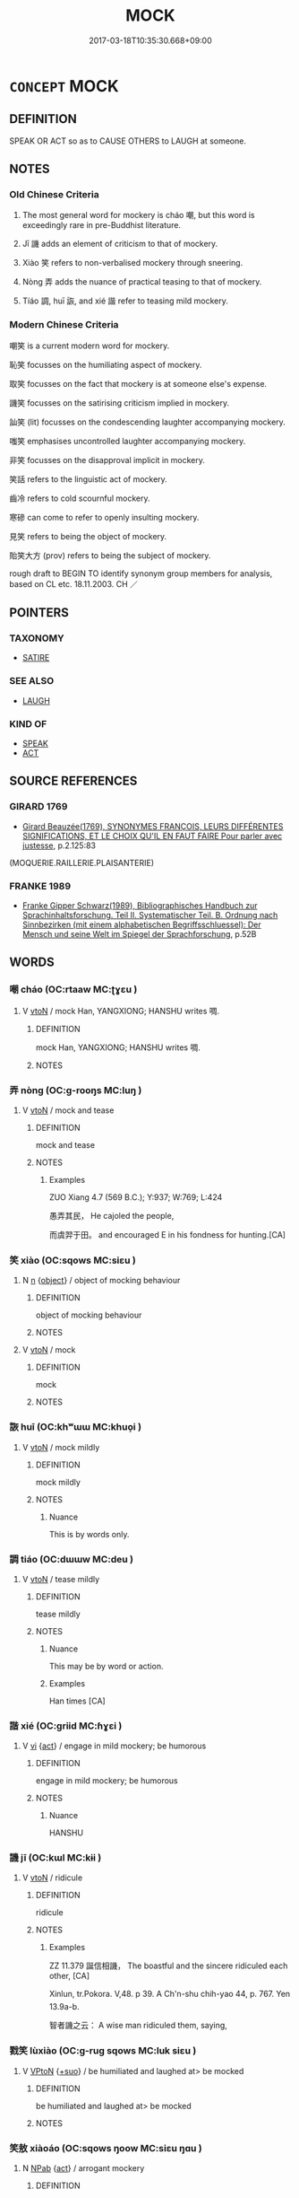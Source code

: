 # -*- mode: mandoku-tls-view -*-
#+TITLE: MOCK
#+DATE: 2017-03-18T10:35:30.668+09:00        
#+STARTUP: content
* =CONCEPT= MOCK
:PROPERTIES:
:CUSTOM_ID: uuid-e6b4e1e1-6e1e-4f01-a01b-4d658b1fb7d4
:SYNONYM+:  RIDICULE
:SYNONYM+:  JEER AT
:SYNONYM+:  SNEER AT
:SYNONYM+:  DERIDE
:SYNONYM+:  SCORN
:SYNONYM+:  MAKE FUN OF
:SYNONYM+:  LAUGH AT
:SYNONYM+:  SCOFF AT
:SYNONYM+:  TEASE
:SYNONYM+:  TAUNT
:SYNONYM+:  INFORMAL JOSH
:SYNONYM+:  RAG ON
:SYNONYM+:  PULL/JERK/YANK SOMEONE'S CHAIN
:TR_ZH: 嘲弄
:TR_OCH: 嘲
:END:
** DEFINITION

SPEAK OR ACT so as to CAUSE OTHERS to LAUGH at someone.

** NOTES

*** Old Chinese Criteria
1. The most general word for mockery is cháo 嘲, but this word is exceedingly rare in pre-Buddhist literature.

2. Jī 譏 adds an element of criticism to that of mockery.

3. Xiào 笑 refers to non-verbalised mockery through sneering.

4. Nòng 弄 adds the nuance of practical teasing to that of mockery.

5. Tíáo 調, huī 詼, and xié 諧 refer to teasing mild mockery.

*** Modern Chinese Criteria
嘲笑 is a current modern word for mockery.

恥笑 focusses on the humiliating aspect of mockery.

取笑 focusses on the fact that mockery is at someone else's expense.

譏笑 focusses on the satirising criticism implied in mockery.

訕笑 (lit) focusses on the condescending laughter accompanying mockery.

嗤笑 emphasises uncontrolled laughter accompanying mockery.

非笑 focusses on the disapproval implicit in mockery.

笑話 refers to the linguistic act of mockery.

齒冷 refers to cold scournful mockery.

寒磣 can come to refer to openly insulting mockery.

見笑 refers to being the object of mockery.

貽笑大方 (prov) refers to being the subject of mockery.

rough draft to BEGIN TO identify synonym group members for analysis, based on CL etc. 18.11.2003. CH ／

** POINTERS
*** TAXONOMY
 - [[tls:concept:SATIRE][SATIRE]]

*** SEE ALSO
 - [[tls:concept:LAUGH][LAUGH]]

*** KIND OF
 - [[tls:concept:SPEAK][SPEAK]]
 - [[tls:concept:ACT][ACT]]

** SOURCE REFERENCES
*** GIRARD 1769
 - [[cite:GIRARD-1769][Girard Beauzée(1769), SYNONYMES FRANÇOIS, LEURS DIFFÉRENTES SIGNIFICATIONS, ET LE CHOIX QU'IL EN FAUT FAIRE Pour parler avec justesse]], p.2.125:83
 (MOQUERIE.RAILLERIE.PLAISANTERIE)
*** FRANKE 1989
 - [[cite:FRANKE-1989][Franke Gipper Schwarz(1989), Bibliographisches Handbuch zur Sprachinhaltsforschung. Teil II. Systematischer Teil. B. Ordnung nach Sinnbezirken (mit einem alphabetischen Begriffsschluessel): Der Mensch und seine Welt im Spiegel der Sprachforschung]], p.52B

** WORDS
   :PROPERTIES:
   :VISIBILITY: children
   :END:
*** 嘲 cháo (OC:rtaaw MC:ʈɣɛu )
:PROPERTIES:
:CUSTOM_ID: uuid-3934978c-f1f6-40fc-9bf0-5db73d85fb0b
:Char+: 嘲(30,12/15) 
:GY_IDS+: uuid-3701f6d2-f200-4af1-ac5f-9618ac742883
:PY+: cháo     
:OC+: rtaaw     
:MC+: ʈɣɛu     
:END: 
**** V [[tls:syn-func::#uuid-fbfb2371-2537-4a99-a876-41b15ec2463c][vtoN]] / mock Han, YANGXIONG;  HANSHU writes 啁.
:PROPERTIES:
:CUSTOM_ID: uuid-bfd67a3d-51d7-49d7-ac76-528924232774
:WARRING-STATES-CURRENCY: 2
:END:
****** DEFINITION

mock Han, YANGXIONG;  HANSHU writes 啁.

****** NOTES

*** 弄 nòng (OC:ɡ-rooŋs MC:luŋ )
:PROPERTIES:
:CUSTOM_ID: uuid-f21931d7-775f-4909-8fc4-93bcf72adb67
:Char+: 弄(55,4/7) 
:GY_IDS+: uuid-64adf00e-3a25-46f1-9918-4bffe9dc7d22
:PY+: nòng     
:OC+: ɡ-rooŋs     
:MC+: luŋ     
:END: 
**** V [[tls:syn-func::#uuid-fbfb2371-2537-4a99-a876-41b15ec2463c][vtoN]] / mock and tease
:PROPERTIES:
:CUSTOM_ID: uuid-c3af7cc7-c84d-4835-aaa1-ede2a614ec31
:WARRING-STATES-CURRENCY: 2
:END:
****** DEFINITION

mock and tease

****** NOTES

******* Examples
ZUO Xiang 4.7 (569 B.C.); Y:937; W:769; L:424

 愚弄其民， He cajoled the people,

 而虞羿于田。 and encouraged E in his fondness for hunting.[CA]



*** 笑 xiào (OC:sqows MC:siɛu )
:PROPERTIES:
:CUSTOM_ID: uuid-02e44068-f8a5-42fb-b5f0-408ecd8a650a
:Char+: 笑(118,4/10) 
:GY_IDS+: uuid-b5aa1bbb-eea8-41ec-9991-29361f817723
:PY+: xiào     
:OC+: sqows     
:MC+: siɛu     
:END: 
**** N [[tls:syn-func::#uuid-8717712d-14a4-4ae2-be7a-6e18e61d929b][n]] {[[tls:sem-feat::#uuid-7bbb1c42-06ca-4f3b-81e5-682c75fe8eaa][object]]} / object of mocking behaviour
:PROPERTIES:
:CUSTOM_ID: uuid-5b40c944-e93e-487a-b3a1-15c985443a3a
:END:
****** DEFINITION

object of mocking behaviour

****** NOTES

**** V [[tls:syn-func::#uuid-fbfb2371-2537-4a99-a876-41b15ec2463c][vtoN]] / mock
:PROPERTIES:
:CUSTOM_ID: uuid-8f3a6dd7-3261-4450-aa62-7638476ad741
:WARRING-STATES-CURRENCY: 4
:END:
****** DEFINITION

mock

****** NOTES

*** 詼 huī (OC:khʷɯɯ MC:khuo̝i )
:PROPERTIES:
:CUSTOM_ID: uuid-732f4538-8bc2-4d31-a882-a1d8e785875c
:Char+: 詼(149,6/13) 
:GY_IDS+: uuid-47b52816-6073-4104-a95d-ca750009c669
:PY+: huī     
:OC+: khʷɯɯ     
:MC+: khuo̝i     
:END: 
**** V [[tls:syn-func::#uuid-fbfb2371-2537-4a99-a876-41b15ec2463c][vtoN]] / mock mildly
:PROPERTIES:
:CUSTOM_ID: uuid-3f2f89ea-e926-440f-a2b3-c6d50a4d31e3
:WARRING-STATES-CURRENCY: 3
:END:
****** DEFINITION

mock mildly

****** NOTES

******* Nuance
This is by words only.

*** 調 tiáo (OC:dɯɯw MC:deu )
:PROPERTIES:
:CUSTOM_ID: uuid-9a7f3ee5-88dc-4e88-83d6-2ac532eb5553
:Char+: 調(149,8/15) 
:GY_IDS+: uuid-305b73b8-53c3-485a-bf24-aea4bd6cd731
:PY+: tiáo     
:OC+: dɯɯw     
:MC+: deu     
:END: 
**** V [[tls:syn-func::#uuid-fbfb2371-2537-4a99-a876-41b15ec2463c][vtoN]] / tease mildly
:PROPERTIES:
:CUSTOM_ID: uuid-71dabe34-8af7-4b37-8617-27a88c7f5740
:WARRING-STATES-CURRENCY: 3
:END:
****** DEFINITION

tease mildly

****** NOTES

******* Nuance
This may be by word or action.

******* Examples
Han times [CA]

*** 諧 xié (OC:ɡriid MC:ɦɣɛi )
:PROPERTIES:
:CUSTOM_ID: uuid-0764b4e4-c34f-416a-ac06-debf05112b10
:Char+: 諧(149,9/16) 
:GY_IDS+: uuid-30fba1da-b5a4-46c6-957f-6094dcac88ee
:PY+: xié     
:OC+: ɡriid     
:MC+: ɦɣɛi     
:END: 
**** V [[tls:syn-func::#uuid-c20780b3-41f9-491b-bb61-a269c1c4b48f][vi]] {[[tls:sem-feat::#uuid-f55cff2f-f0e3-4f08-a89c-5d08fcf3fe89][act]]} / engage in mild mockery; be humorous
:PROPERTIES:
:CUSTOM_ID: uuid-c71f9453-725d-4b38-a334-07f0db11faca
:WARRING-STATES-CURRENCY: 4
:END:
****** DEFINITION

engage in mild mockery; be humorous

****** NOTES

******* Nuance
HANSHU

*** 譏 jī (OC:kɯl MC:kɨi )
:PROPERTIES:
:CUSTOM_ID: uuid-3c8d3ab2-8d90-449c-b0ba-0847dd91368b
:Char+: 譏(149,12/19) 
:GY_IDS+: uuid-d0bea0fd-250a-4e94-bc15-82ebc1aac0ac
:PY+: jī     
:OC+: kɯl     
:MC+: kɨi     
:END: 
**** V [[tls:syn-func::#uuid-fbfb2371-2537-4a99-a876-41b15ec2463c][vtoN]] / ridicule
:PROPERTIES:
:CUSTOM_ID: uuid-8d8ae4a7-123a-418d-bba8-997a8a4f6c70
:WARRING-STATES-CURRENCY: 3
:END:
****** DEFINITION

ridicule

****** NOTES

******* Examples
ZZ 11.379 誕信相譏， The boastful and the sincere ridiculed each other, [CA]

Xinlun, tr.Pokora. V,48. p 39. A Ch'n-shu chih-yao 44, p. 767. Yen 13.9a-b.

 智者譏之云： A wise man ridiculed them, saying,

*** 戮笑 lùxiào (OC:ɡ-ruɡ sqows MC:luk siɛu )
:PROPERTIES:
:CUSTOM_ID: uuid-3145d462-49d5-4068-8240-f2c566cb6e54
:Char+: 戮(62,11/15) 笑(118,4/10) 
:GY_IDS+: uuid-8dbe80f3-b063-4a20-980f-99947890e55c uuid-b5aa1bbb-eea8-41ec-9991-29361f817723
:PY+: lù xiào    
:OC+: ɡ-ruɡ sqows    
:MC+: luk siɛu    
:END: 
**** V [[tls:syn-func::#uuid-98f2ce75-ae37-4667-90ff-f418c4aeaa33][VPtoN]] {[[tls:sem-feat::#uuid-29c52a94-4526-436c-932c-f5af98b908d3][+suo]]} / be humiliated and laughed at> be mocked
:PROPERTIES:
:CUSTOM_ID: uuid-6f79e1ce-e0cd-4fe6-813f-87c056f727f4
:END:
****** DEFINITION

be humiliated and laughed at> be mocked

****** NOTES

*** 笑敖 xiàoáo (OC:sqows ŋoow MC:siɛu ŋɑu )
:PROPERTIES:
:CUSTOM_ID: uuid-d8a63b97-5365-4d54-9474-aae44c93692e
:Char+: 笑(118,4/10) 敖(66,7/11) 
:GY_IDS+: uuid-b5aa1bbb-eea8-41ec-9991-29361f817723 uuid-43a4cdfe-3d74-4803-8bc7-c84dd5097090
:PY+: xiào áo    
:OC+: sqows ŋoow    
:MC+: siɛu ŋɑu    
:END: 
**** N [[tls:syn-func::#uuid-db0698e7-db2f-4ee3-9a20-0c2b2e0cebf0][NPab]] {[[tls:sem-feat::#uuid-f55cff2f-f0e3-4f08-a89c-5d08fcf3fe89][act]]} / arrogant mockery
:PROPERTIES:
:CUSTOM_ID: uuid-da074d4b-c95e-4073-bf95-0e7a22c2c967
:END:
****** DEFINITION

arrogant mockery

****** NOTES

**** V [[tls:syn-func::#uuid-5b3376f4-75c4-4047-94eb-fc6d1bca520d][VPt(oN)]] / mock arrogantly
:PROPERTIES:
:CUSTOM_ID: uuid-4987849c-a6e6-4860-9b6c-257c1f43c3b5
:END:
****** DEFINITION

mock arrogantly

****** NOTES

*** 戲 xì (OC:qhras MC:hiɛ )
:PROPERTIES:
:CUSTOM_ID: uuid-b38b402b-92bc-40ce-96b1-a6ab6e6f22b8
:Char+: 戲(62,13/17) 
:GY_IDS+: uuid-107c9ee4-14f2-429b-89d1-837b76d666cb
:PY+: xì     
:OC+: qhras     
:MC+: hiɛ     
:END: 
**** V [[tls:syn-func::#uuid-fbfb2371-2537-4a99-a876-41b15ec2463c][vtoN]] / mock
:PROPERTIES:
:CUSTOM_ID: uuid-cc92e495-0867-41a8-af92-f1021de06654
:END:
****** DEFINITION

mock

****** NOTES

** BIBLIOGRAPHY
bibliography:../core/tlsbib.bib
